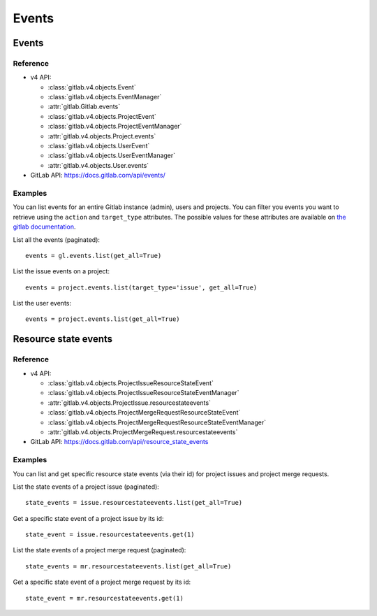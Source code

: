 ######
Events
######

Events
======

Reference
---------

* v4 API:

  + :class:`gitlab.v4.objects.Event`
  + :class:`gitlab.v4.objects.EventManager`
  + :attr:`gitlab.Gitlab.events`
  + :class:`gitlab.v4.objects.ProjectEvent`
  + :class:`gitlab.v4.objects.ProjectEventManager`
  + :attr:`gitlab.v4.objects.Project.events`
  + :class:`gitlab.v4.objects.UserEvent`
  + :class:`gitlab.v4.objects.UserEventManager`
  + :attr:`gitlab.v4.objects.User.events`

* GitLab API: https://docs.gitlab.com/api/events/

Examples
--------

You can list events for an entire Gitlab instance (admin), users and projects.
You can filter you events you want to retrieve using the ``action`` and
``target_type`` attributes. The possible values for these attributes are
available on `the gitlab documentation
<https://docs.gitlab.com/api/events/>`_.

List all the events (paginated)::

    events = gl.events.list(get_all=True)

List the issue events on a project::

    events = project.events.list(target_type='issue', get_all=True)

List the user events::

    events = project.events.list(get_all=True)

Resource state events
=====================

Reference
---------

* v4 API:

  + :class:`gitlab.v4.objects.ProjectIssueResourceStateEvent`
  + :class:`gitlab.v4.objects.ProjectIssueResourceStateEventManager`
  + :attr:`gitlab.v4.objects.ProjectIssue.resourcestateevents`
  + :class:`gitlab.v4.objects.ProjectMergeRequestResourceStateEvent`
  + :class:`gitlab.v4.objects.ProjectMergeRequestResourceStateEventManager`
  + :attr:`gitlab.v4.objects.ProjectMergeRequest.resourcestateevents`

* GitLab API: https://docs.gitlab.com/api/resource_state_events

Examples
--------

You can list and get specific resource state events (via their id) for project issues
and project merge requests.

List the state events of a project issue (paginated)::

    state_events = issue.resourcestateevents.list(get_all=True)

Get a specific state event of a project issue by its id::

    state_event = issue.resourcestateevents.get(1)

List the state events of a project merge request (paginated)::

    state_events = mr.resourcestateevents.list(get_all=True)

Get a specific state event of a project merge request by its id::

    state_event = mr.resourcestateevents.get(1)
